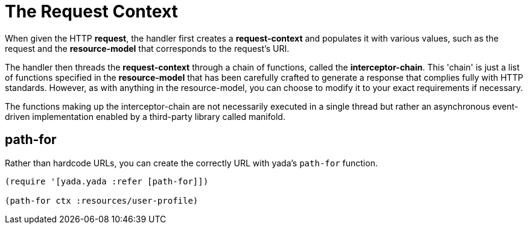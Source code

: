 [[the-request-context]]
= The Request Context

When given the HTTP **request**, the handler first creates a
*request-context* and populates it with various values, such as the
request and the *resource-model* that corresponds to the request's URI.

The handler then threads the *request-context* through a chain of
functions, called the **interceptor-chain**. This 'chain' is just a list
of functions specified in the *resource-model* that has been carefully
crafted to generate a response that complies fully with HTTP standards.
However, as with anything in the resource-model, you can choose to
modify it to your exact requirements if necessary.

The functions making up the interceptor-chain are not necessarily
executed in a single thread but rather an asynchronous event-driven
implementation enabled by a third-party library called manifold.


== path-for

Rather than hardcode URLs, you can create the correctly URL with yada's `path-for` function.

[source,clojure]
----
(require '[yada.yada :refer [path-for]])

(path-for ctx :resources/user-profile)
----
